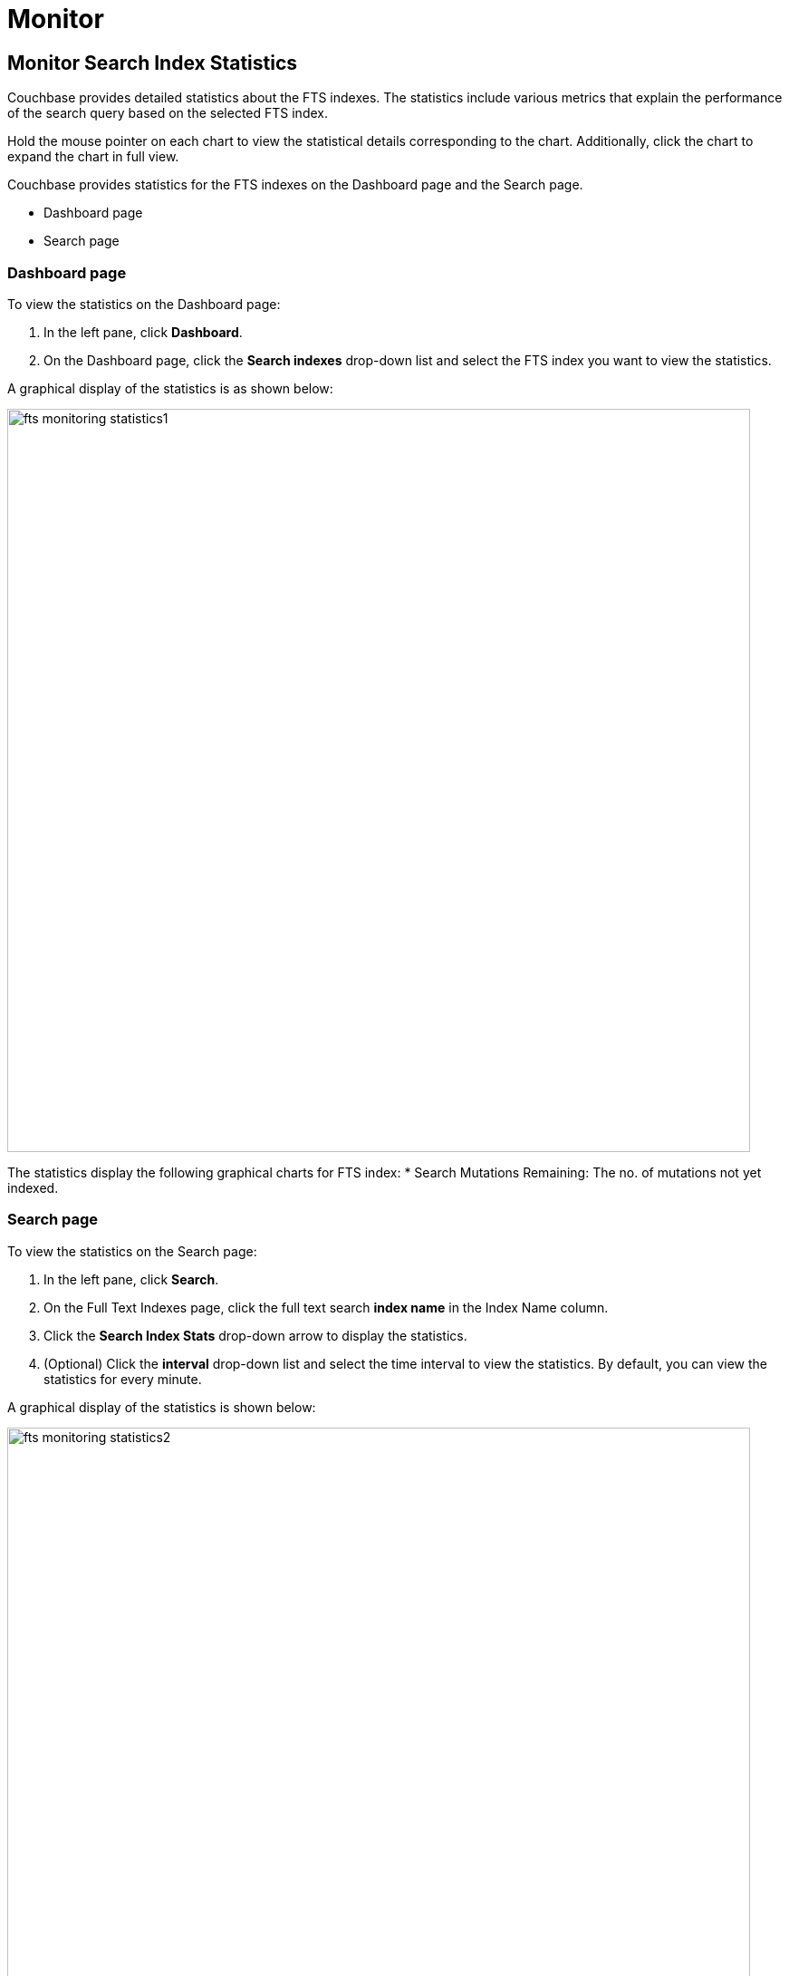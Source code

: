 = Monitor  

== Monitor Search Index Statistics

Couchbase provides detailed statistics about the FTS indexes. The statistics include various metrics that explain the performance of the search query based on the selected FTS index.

Hold the mouse pointer on each chart to view the statistical details corresponding to the chart. Additionally, click the chart to expand the chart in full view.

Couchbase provides statistics for the FTS indexes on the Dashboard page and the Search page.

* Dashboard page
* Search page

=== Dashboard page

To view the statistics on the Dashboard page:

1. In the left pane, click *Dashboard*.
2. On the Dashboard page, click the *Search indexes* drop-down list and select the FTS index you want to view the statistics.

A graphical display of the statistics is as shown below:

[#fts_fts_monitoring_statistics1]
image::fts-monitoring-statistics1.png[,820,align=left]

The statistics display the following graphical charts for FTS index:
* Search Mutations Remaining: The no. of mutations not yet indexed.

=== Search page

To view the statistics on the Search page:

1. In the left pane, click *Search*.
2. On the Full Text Indexes page, click the full text search *index name* in the Index Name column.
3. Click the *Search Index Stats* drop-down arrow to display the statistics.
4. (Optional) Click the *interval* drop-down list and select the time interval to view the statistics. By default, you can view the statistics for every minute.

A graphical display of the statistics is shown below:

[#fts_fts_monitoring_statistics2]
image::fts-monitoring-statistics2.png[,820,align=left] 

The statistics display the following graphical charts:

* Search Query Latency: The average time to run the search query and get a response.
* Search Docs: The number of documents processed during the indexing.
* Search Disk Size: The total size of disk space occupied by the fts index.
* Search Disk Files: The number of index files on disk.
* Search Memory Segments: The number of memory segments in the full text search index across all partitions.
* Search Disk Segments: The number of disk segments in the full text search index across all resident disk partions.
* Search Mutations Remaining: The number of mutations not yet indexed. 
* Search Partitions: The number of actual index partitions.
* Search Partitions Expected: The number of partitions expected to be scanned for the search query.
* Search Records to Persist: The number of index records not yet persisted to the disk.
* Search Index Rate: The rate (In Bytes per second) of indexing plain text.
* Search Result Rate: The rate (In Bytes per second) of returning the search result.
* Search Compaction Rate: The rate (In Bytes per second) of compaction of the index segments.
* Search Query Rate: The number of queries run per second.
* Search Query Error Rate: The number of queries per second (Including timeouts) that resulted in an error.
* Search Slow Queries: The number of queries that run slowly (Greater than 5 seconds to run) ) per second.
* Search Query Timeout Rate: The number of queries that timeout per second.
* Term Searchers Start Rate: The number of term searchers started per second.

== Monitor Runtime Queries

Users of the full text search service might want to monitor the currently running active queries.
Monitoring helps get insights into slow queries, or for other debugging purposes.
FTS provides new REST endpoints to supervise the runtime queries.

== API Query Index
....
/api/query/index/{indexName}
....

The users can use the `pass:c[/api/query/index/{indexName}]` endpoint to get the details of all the active queries for any given FTS index in the system. With this endpoint, the users can also use the longerThan argument to filter the queries running beyond the given span of time.

The longerThan duration string is a signed sequence of decimal numbers, each with optional fraction and a unit suffix, such as "20s", "-1.5h" or "2h45m".
Valid time units are "ns", "us" (or "µs"), "ms", "s", "m", "h".
 
For example, 

[source,shell]
----
curl -XGET -H "Content-Type: application/json" -uAdministrator:asdasd 'http://localhost:9200/api/query/index/<indexName>?longerThan=1ms
----

.Sample Output
[source,json]
----
{ 
    "status": "ok", "totalActiveQueryCount": 3, "filteredActiveQueries": 
      { "indexName": "DemoIndex", "longerThan": "1s", "queryCount": 3, "queryMap": 
        { "4": { "QueryContext": 
                    { "query": { "query": "ipa" }, "size": 10, "
from
         ": 0, "timeout": 10000, "index": "DemoIndex" }, "executionTime": "17.340715297s" }, "5": { "QueryContext": { "query": { "query": "german" }, "size": 10, "
from
         ": 0, "timeout": 10000, "index": "DemoIndex" }, "executionTime": "9.561917571s" }, "6": { "QueryContext": { "query": { "query": "pale ale" }, "size": 10, "
from
         ": 0, "timeout": 10000, "index": "DemoIndex" }, "executionTime": "1.239720897s" } 
        } 
    } 
}
----
== API query
....
/api/query
....

The users can use the /api/query endpoint to get the details of all the active queries in any FTS node in a cluster.
For example:

[source,shell]
---- 
curl -XGET -H "Content-Type: application/json" -u<UserName:Password> http://localhost:9200/api/query
----

.Sample Output
[source,json]
----
{ "status": "ok", "totalActiveQueryCount": 3, "filteredActiveQueries": { "queryCount": 3, "queryMap": { "10": { "QueryContext": { "query": { "query": "american" }, "size": 10, "
from
   ": 0, "timeout": 10000, "index": "DemoIndex1" }, "executionTime": "9.700851426s" }, "11": { "QueryContext": { "query": { "query": "russian" }, "size": 10, "
   from
      ": 0, "timeout": 10000, "index": "DemoIndex2" }, "executionTime": "2.216451567s" }, "9": { "QueryContext": { "query": { "query": "german" }, "size": 10, "
      from
         ": 0, "timeout": 10000, "index": "DemoIndex" }, "executionTime": "13.863849125s" } 
         
        }
    } 
}
----

The `api/query` endpoint takes an optional argument `longerThan`.
With this argument, the users can filter the queries running beyond the given span of time.

For example, 

[source,shell]
----
curl -XGET -H "Content-Type: application/json" -uAdministrator:asdasd 'http://localhost:9200/api/query?longerThan=10s'
----

.Sample Output
[source,json]
----
{
    "status": "ok",
    "totalActiveQueryCount": 0,
    "filteredActiveQueries": {
        "indexName": "DemoIndex",
        "queryCount": 0,
        "queryMap": {}
    }
}
----
